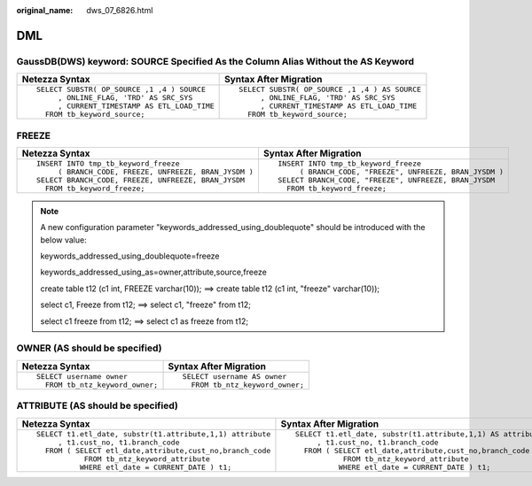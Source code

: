 :original_name: dws_07_6826.html

.. _dws_07_6826:

DML
===

GaussDB(DWS) keyword: SOURCE Specified As the Column Alias Without the AS Keyword
---------------------------------------------------------------------------------

+----------------------------------------------+-----------------------------------------------+
| Netezza Syntax                               | Syntax After Migration                        |
+==============================================+===============================================+
| ::                                           | ::                                            |
|                                              |                                               |
|    SELECT SUBSTR( OP_SOURCE ,1 ,4 ) SOURCE   |    SELECT SUBSTR( OP_SOURCE ,1 ,4 ) AS SOURCE |
|         , ONLINE_FLAG, 'TRD' AS SRC_SYS      |         , ONLINE_FLAG, 'TRD' AS SRC_SYS       |
|         , CURRENT_TIMESTAMP AS ETL_LOAD_TIME |         , CURRENT_TIMESTAMP AS ETL_LOAD_TIME  |
|      FROM tb_keyword_source;                 |      FROM tb_keyword_source;                  |
+----------------------------------------------+-----------------------------------------------+

FREEZE
------

+-------------------------------------------------------+---------------------------------------------------------+
| Netezza Syntax                                        | Syntax After Migration                                  |
+=======================================================+=========================================================+
| ::                                                    | ::                                                      |
|                                                       |                                                         |
|    INSERT INTO tmp_tb_keyword_freeze                  |    INSERT INTO tmp_tb_keyword_freeze                    |
|         ( BRANCH_CODE, FREEZE, UNFREEZE, BRAN_JYSDM ) |         ( BRANCH_CODE, "FREEZE", UNFREEZE, BRAN_JYSDM ) |
|    SELECT BRANCH_CODE, FREEZE, UNFREEZE, BRAN_JYSDM   |    SELECT BRANCH_CODE, "FREEZE", UNFREEZE, BRAN_JYSDM   |
|      FROM tb_keyword_freeze;                          |      FROM tb_keyword_freeze;                            |
+-------------------------------------------------------+---------------------------------------------------------+

.. note::

   A new configuration parameter "keywords_addressed_using_doublequote" should be introduced with the below value:

   keywords_addressed_using_doublequote=freeze

   keywords_addressed_using_as=owner,attribute,source,freeze

   create table t12 (c1 int, FREEZE varchar(10)); ==> create table t12 (c1 int, "freeze" varchar(10));

   select c1, Freeze from t12; ==> select c1, "freeze" from t12;

   select c1 freeze from t12; ==> select c1 as freeze from t12;

OWNER (AS should be specified)
------------------------------

+-----------------------------------+-----------------------------------+
| Netezza Syntax                    | Syntax After Migration            |
+===================================+===================================+
| ::                                | ::                                |
|                                   |                                   |
|    SELECT username owner          |    SELECT username AS owner       |
|      FROM tb_ntz_keyword_owner;   |      FROM tb_ntz_keyword_owner;   |
+-----------------------------------+-----------------------------------+

ATTRIBUTE (AS should be specified)
----------------------------------

+-----------------------------------------------------------+--------------------------------------------------------------+
| Netezza Syntax                                            | Syntax After Migration                                       |
+===========================================================+==============================================================+
| ::                                                        | ::                                                           |
|                                                           |                                                              |
|    SELECT t1.etl_date, substr(t1.attribute,1,1) attribute |    SELECT t1.etl_date, substr(t1.attribute,1,1) AS attribute |
|         , t1.cust_no, t1.branch_code                      |         , t1.cust_no, t1.branch_code                         |
|      FROM ( SELECT etl_date,attribute,cust_no,branch_code |      FROM ( SELECT etl_date,attribute,cust_no,branch_code    |
|               FROM tb_ntz_keyword_attribute               |               FROM tb_ntz_keyword_attribute                  |
|              WHERE etl_date = CURRENT_DATE ) t1;          |              WHERE etl_date = CURRENT_DATE ) t1;             |
+-----------------------------------------------------------+--------------------------------------------------------------+
